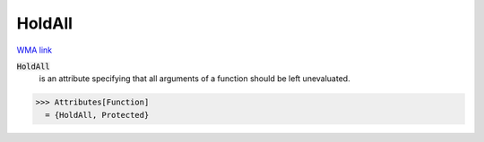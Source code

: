 HoldAll
=======

`WMA link <https://reference.wolfram.com/language/ref/HoldAll.html>`_


:code:`HoldAll`
    is an attribute specifying that all arguments of a           function should be left unevaluated.





>>> Attributes[Function]
  = {HoldAll, Protected}
